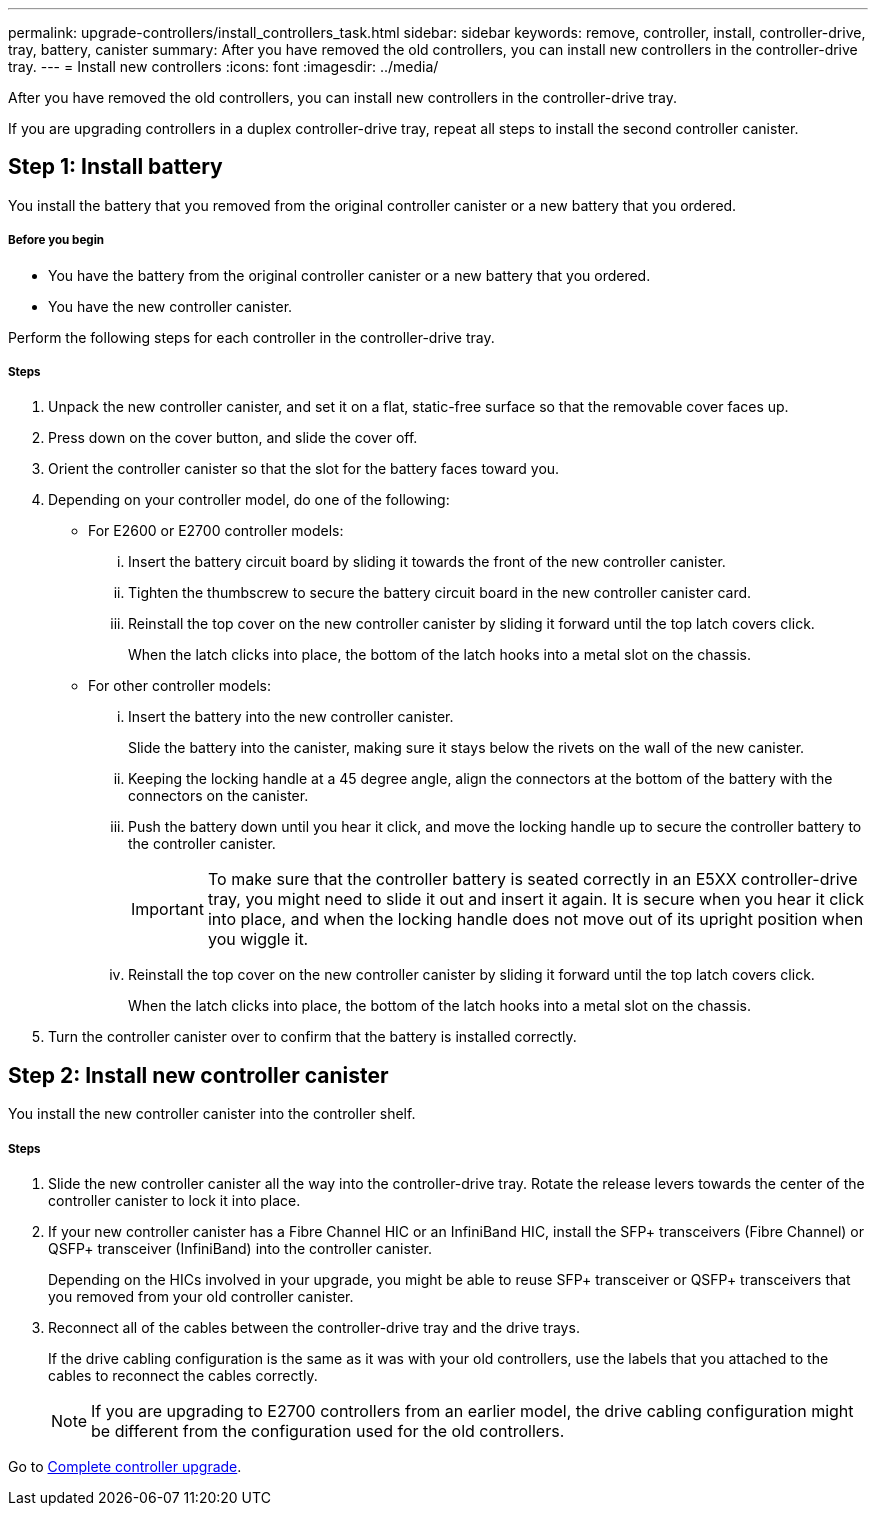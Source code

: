 ---
permalink: upgrade-controllers/install_controllers_task.html
sidebar: sidebar
keywords: remove, controller, install, controller-drive, tray, battery, canister
summary: After you have removed the old controllers, you can install new controllers in the controller-drive tray.
---
= Install new controllers
:icons: font
:imagesdir: ../media/

[.lead]
After you have removed the old controllers, you can install new controllers in the controller-drive tray.

If you are upgrading controllers in a duplex controller-drive tray, repeat all steps to install the second controller canister.

== Step 1: Install battery

[.lead]
You install the battery that you removed from the original controller canister or a new battery that you ordered.

===== Before you begin

* You have the battery from the original controller canister or a new battery that you ordered.
* You have the new controller canister.

Perform the following steps for each controller in the controller-drive tray.

===== Steps

. Unpack the new controller canister, and set it on a flat, static-free surface so that the removable cover faces up.
. Press down on the cover button, and slide the cover off.
. Orient the controller canister so that the slot for the battery faces toward you.
. Depending on your controller model, do one of the following:
 ** For E2600 or E2700 controller models:
  ... Insert the battery circuit board by sliding it towards the front of the new controller canister.
  ... Tighten the thumbscrew to secure the battery circuit board in the new controller canister card.
  ... Reinstall the top cover on the new controller canister by sliding it forward until the top latch covers click.
+
When the latch clicks into place, the bottom of the latch hooks into a metal slot on the chassis.
 ** For other controller models:
  ... Insert the battery into the new controller canister.
+
Slide the battery into the canister, making sure it stays below the rivets on the wall of the new canister.

  ... Keeping the locking handle at a 45 degree angle, align the connectors at the bottom of the battery with the connectors on the canister.
  ... Push the battery down until you hear it click, and move the locking handle up to secure the controller battery to the controller canister.
+
IMPORTANT: To make sure that the controller battery is seated correctly in an E5XX controller-drive tray, you might need to slide it out and insert it again. It is secure when you hear it click into place, and when the locking handle does not move out of its upright position when you wiggle it.

  ... Reinstall the top cover on the new controller canister by sliding it forward until the top latch covers click.
+
When the latch clicks into place, the bottom of the latch hooks into a metal slot on the chassis.
. Turn the controller canister over to confirm that the battery is installed correctly.

== Step 2: Install new controller canister

[.lead]
You install the new controller canister into the controller shelf.

===== Steps

. Slide the new controller canister all the way into the controller-drive tray. Rotate the release levers towards the center of the controller canister to lock it into place.
. If your new controller canister has a Fibre Channel HIC or an InfiniBand HIC, install the SFP+ transceivers (Fibre Channel) or QSFP+ transceiver (InfiniBand) into the controller canister.
+
Depending on the HICs involved in your upgrade, you might be able to reuse SFP+ transceiver or QSFP+ transceivers that you removed from your old controller canister.

. Reconnect all of the cables between the controller-drive tray and the drive trays.
+
If the drive cabling configuration is the same as it was with your old controllers, use the labels that you attached to the cables to reconnect the cables correctly.
+
NOTE: If you are upgrading to E2700 controllers from an earlier model, the drive cabling configuration might be different from the configuration used for the old controllers.

Go to link:complete_upgrade_controllers_task.html[Complete controller upgrade].
